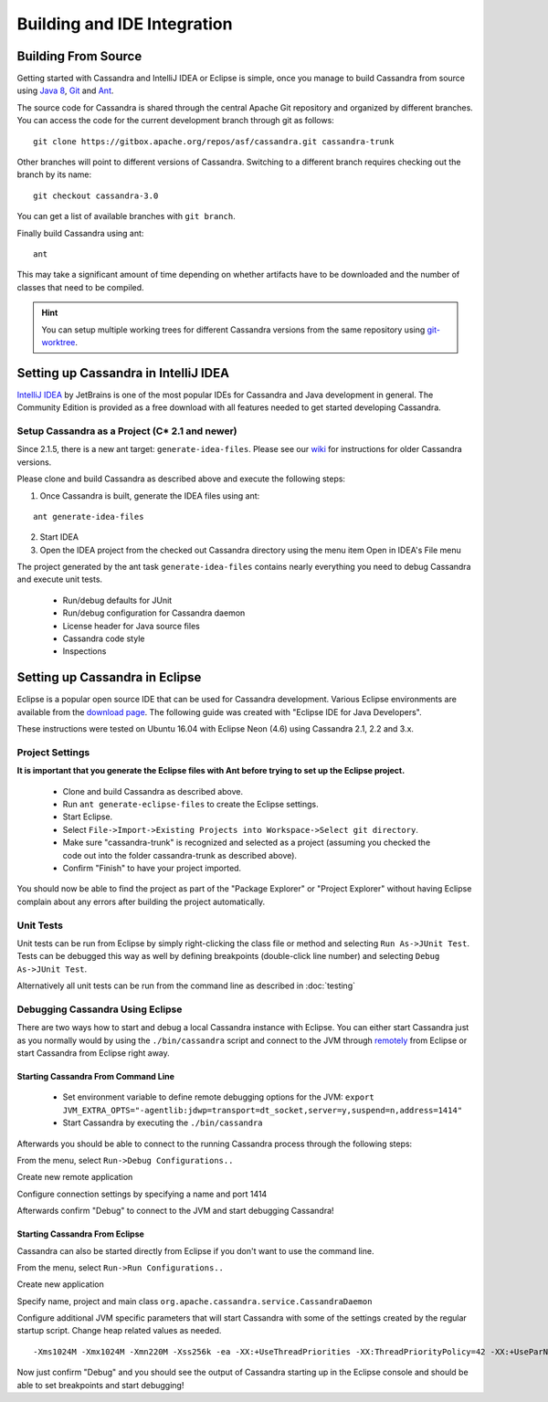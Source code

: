 .. Licensed to the Apache Software Foundation (ASF) under one
.. or more contributor license agreements.  See the NOTICE file
.. distributed with this work for additional information
.. regarding copyright ownership.  The ASF licenses this file
.. to you under the Apache License, Version 2.0 (the
.. "License"); you may not use this file except in compliance
.. with the License.  You may obtain a copy of the License at
..
..     http://www.apache.org/licenses/LICENSE-2.0
..
.. Unless required by applicable law or agreed to in writing, software
.. distributed under the License is distributed on an "AS IS" BASIS,
.. WITHOUT WARRANTIES OR CONDITIONS OF ANY KIND, either express or implied.
.. See the License for the specific language governing permissions and
.. limitations under the License.

Building and IDE Integration
****************************

Building From Source
====================

Getting started with Cassandra and IntelliJ IDEA or Eclipse is simple, once you manage to build Cassandra from source using `Java 8 <http://www.oracle.com/technetwork/java/javase/downloads/index.html>`_, `Git <https://git-scm.com/>`_ and `Ant <http://ant.apache.org/>`_.

The source code for Cassandra is shared through the central Apache Git repository and organized by different branches. You can access the code for the current development branch through git as follows::

   git clone https://gitbox.apache.org/repos/asf/cassandra.git cassandra-trunk

Other branches will point to different versions of Cassandra. Switching to a different branch requires checking out the branch by its name::

   git checkout cassandra-3.0

You can get a list of available branches with ``git branch``.

Finally build Cassandra using ant::

   ant

This may take a significant amount of time depending on whether artifacts have to be downloaded and the number of classes that need to be compiled.

.. hint::

   You can setup multiple working trees for different Cassandra versions from the same repository using `git-worktree <https://git-scm.com/docs/git-worktree>`_.

Setting up Cassandra in IntelliJ IDEA
=====================================

`IntelliJ IDEA <https://www.jetbrains.com/idea/>`_ by JetBrains is one of the most popular IDEs for Cassandra and Java development in general. The Community Edition is provided as a free download with all features needed to get started developing Cassandra.

Setup Cassandra as a Project (C* 2.1 and newer)
-----------------------------------------------

Since 2.1.5, there is a new ant target: ``generate-idea-files``. Please see our `wiki <https://wiki.apache.org/cassandra/RunningCassandraInIDEA>`_ for instructions for older Cassandra versions.

Please clone and build Cassandra as described above and execute the following steps:

1. Once Cassandra is built, generate the IDEA files using ant:

::

   ant generate-idea-files

2. Start IDEA

3. Open the IDEA project from the checked out Cassandra directory using the menu item Open in IDEA's File menu

The project generated by the ant task ``generate-idea-files`` contains nearly everything you need to debug Cassandra and execute unit tests.

 * Run/debug defaults for JUnit
 * Run/debug configuration for Cassandra daemon
 * License header for Java source files
 * Cassandra code style
 * Inspections

Setting up Cassandra in Eclipse
===============================

Eclipse is a popular open source IDE that can be used for Cassandra development. Various Eclipse environments are available from the `download page <https://www.eclipse.org/downloads/eclipse-packages/>`_. The following guide was created with "Eclipse IDE for Java Developers".

These instructions were tested on Ubuntu 16.04 with Eclipse Neon (4.6) using Cassandra 2.1, 2.2 and 3.x.

Project Settings
----------------

**It is important that you generate the Eclipse files with Ant before trying to set up the Eclipse project.**

 * Clone and build Cassandra as described above.
 * Run ``ant generate-eclipse-files`` to create the Eclipse settings.
 * Start Eclipse.
 * Select ``File->Import->Existing Projects into Workspace->Select git directory``.
 * Make sure "cassandra-trunk" is recognized and selected as a project (assuming you checked the code out into the folder cassandra-trunk as described above).
 * Confirm "Finish" to have your project imported.

You should now be able to find the project as part of the "Package Explorer" or "Project Explorer" without having Eclipse complain about any errors after building the project automatically.

Unit Tests
----------

Unit tests can be run from Eclipse by simply right-clicking the class file or method and selecting ``Run As->JUnit Test``. Tests can be debugged this way as well by defining breakpoints (double-click line number) and selecting ``Debug As->JUnit Test``.

Alternatively all unit tests can be run from the command line as described in :doc:`testing`

Debugging Cassandra Using Eclipse
---------------------------------

There are two ways how to start and debug a local Cassandra instance with Eclipse. You can either start Cassandra just as you normally would by using the ``./bin/cassandra`` script and connect to the JVM through `remotely <https://docs.oracle.com/javase/8/docs/technotes/guides/troubleshoot/introclientissues005.html>`_ from Eclipse or start Cassandra from Eclipse right away.

Starting Cassandra From Command Line
~~~~~~~~~~~~~~~~~~~~~~~~~~~~~~~~~~~~

 * Set environment variable to define remote debugging options for the JVM:
   ``export JVM_EXTRA_OPTS="-agentlib:jdwp=transport=dt_socket,server=y,suspend=n,address=1414"``
 * Start Cassandra by executing the ``./bin/cassandra``

Afterwards you should be able to connect to the running Cassandra process through the following steps:

From the menu, select ``Run->Debug Configurations..``

.. image:: images/eclipse_debug0.png

Create new remote application

.. image:: images/eclipse_debug1.png

Configure connection settings by specifying a name and port 1414

.. image:: images/eclipse_debug2.png

Afterwards confirm "Debug" to connect to the JVM and start debugging Cassandra!

Starting Cassandra From Eclipse
~~~~~~~~~~~~~~~~~~~~~~~~~~~~~~~

Cassandra can also be started directly from Eclipse if you don't want to use the command line.

From the menu, select ``Run->Run Configurations..``

.. image:: images/eclipse_debug3.png

Create new application

.. image:: images/eclipse_debug4.png

Specify name, project and main class ``org.apache.cassandra.service.CassandraDaemon``

.. image:: images/eclipse_debug5.png

Configure additional JVM specific parameters that will start Cassandra with some of the settings created by the regular startup script. Change heap related values as needed.

::

   -Xms1024M -Xmx1024M -Xmn220M -Xss256k -ea -XX:+UseThreadPriorities -XX:ThreadPriorityPolicy=42 -XX:+UseParNewGC -XX:+UseConcMarkSweepGC -XX:+CMSParallelRemarkEnabled -XX:+UseCondCardMark -javaagent:./lib/jamm-0.3.0.jar -Djava.net.preferIPv4Stack=true

.. image:: images/eclipse_debug6.png

Now just confirm "Debug" and you should see the output of Cassandra starting up in the Eclipse console and should be able to set breakpoints and start debugging!


